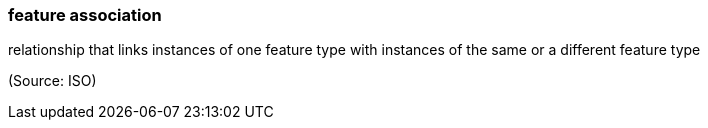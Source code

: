 === feature association

relationship that links instances of one feature type with instances of the same or a different feature type

(Source: ISO)

